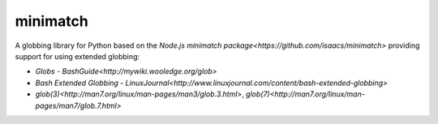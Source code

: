 minimatch
=========

A globbing library for Python based on the `Node.js minimatch package<https://github.com/isaacs/minimatch>` providing support for using extended globbing:

* `Globs - BashGuide<http://mywiki.wooledge.org/glob>`
* `Bash Extended Globbing - LinuxJournal<http://www.linuxjournal.com/content/bash-extended-globbing>`
* `glob(3)<http://man7.org/linux/man-pages/man3/glob.3.html>`, `glob(7)<http://man7.org/linux/man-pages/man7/glob.7.html>`
